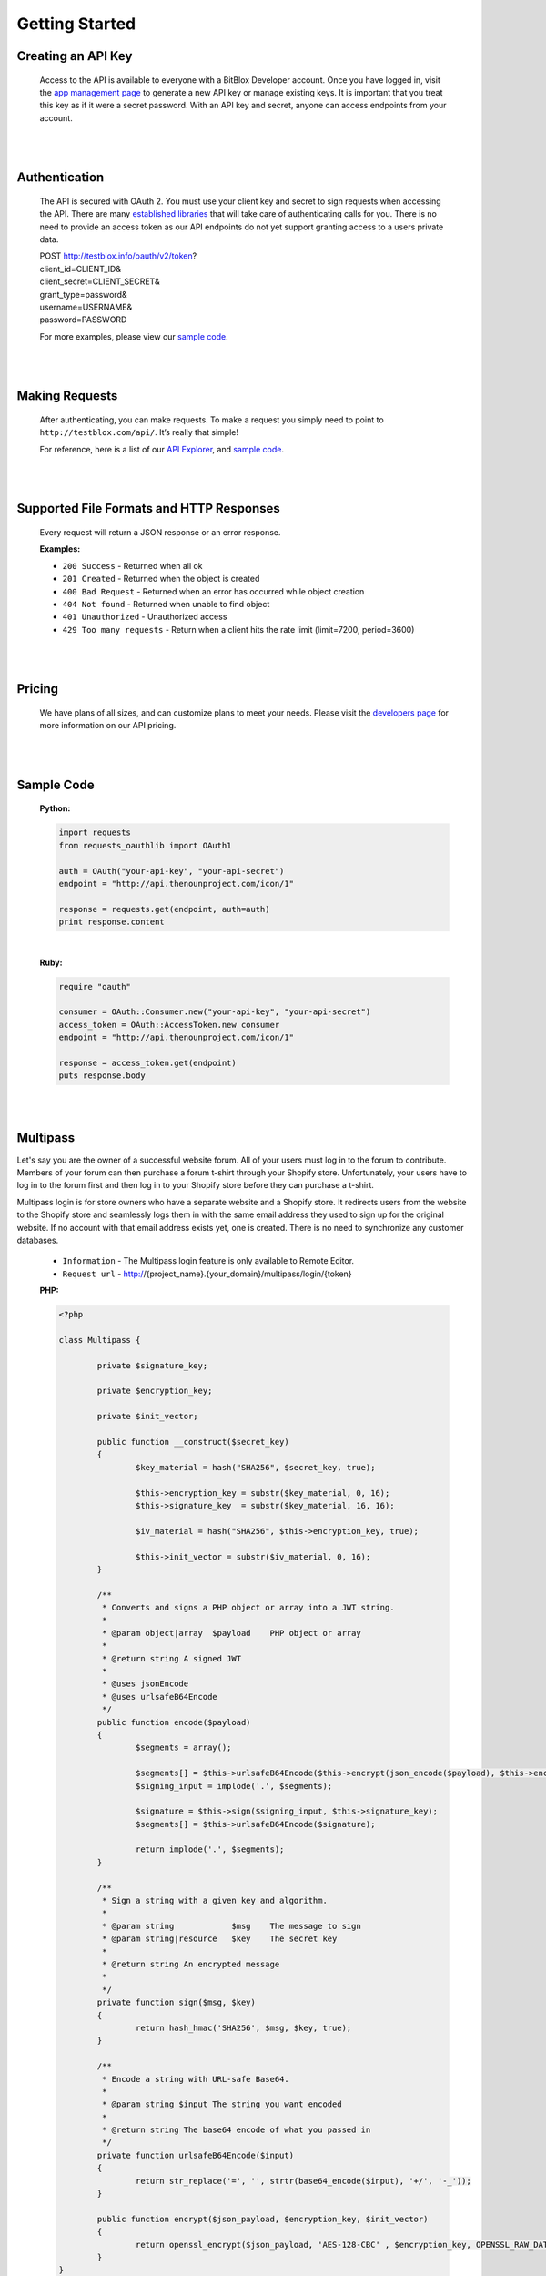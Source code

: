 ===============
Getting Started
===============


Creating an API Key
===================

	.. image:: _static/comment.png

	Access to the API is available to everyone with a BitBlox Developer account. Once you have logged in, visit the `app management page <http://testblox.info/applications>`_ to generate a new API key or manage existing keys. It is important that you treat this key as if it were a secret password. With an API key and secret, anyone can access endpoints from your account.

|
|

Authentication
==============
	The API is secured with OAuth 2. You must use your client key and secret to sign requests when accessing the API. There are many `established libraries <http://oauth.net/2/>`_ that will take care of authenticating calls for you. There is no need to provide an access token as our API endpoints do not yet support granting access to a users private data.

	| POST http://testblox.info/oauth/v2/token?
	| client_id=CLIENT_ID&
	| client_secret=CLIENT_SECRET&
	| grant_type=password&
	| username=USERNAME&
	| password=PASSWORD

	For more examples, please view our `sample code`_.


|
|

Making Requests
===============
	After authenticating, you can make requests. To make a request you simply need to point to ``http://testblox.com/api/``. It’s really that simple!

	For reference, here is a list of our `API Explorer <http://explorer.testblox.info/doc/api>`_, and `sample code`_.

|
|

Supported File Formats and HTTP Responses
=========================================
	Every request will return a JSON response or an error response.


	**Examples:**

	- ``200 Success`` - Returned when all ok
	- ``201 Created`` - Returned when the object is created
	- ``400 Bad Request`` - Returned when an error has occurred while object creation
	- ``404 Not found`` - Returned when unable to find object
	- ``401 Unauthorized`` - Unauthorized access
	- ``429 Too many requests`` - Return when a client hits the rate limit (limit=7200, period=3600)

|
|

Pricing
=======
	We have plans of all sizes, and can customize plans to meet your needs. Please visit the `developers page <http://testblox.info/developers>`_ for more information on our API pricing.

|
|


Sample Code
===========

	**Python:**

	.. code-block:: python

		import requests
		from requests_oauthlib import OAuth1

		auth = OAuth("your-api-key", "your-api-secret")
		endpoint = "http://api.thenounproject.com/icon/1"

		response = requests.get(endpoint, auth=auth)
		print response.content

	|

	**Ruby:**

	.. code-block:: ruby

		require "oauth"

		consumer = OAuth::Consumer.new("your-api-key", "your-api-secret")
		access_token = OAuth::AccessToken.new consumer
		endpoint = "http://api.thenounproject.com/icon/1"

		response = access_token.get(endpoint)
		puts response.body

|
|


Multipass
=========

Let's say you are the owner of a successful website forum. All of your users must log in to the forum to contribute. Members of your forum can then purchase a forum t-shirt through your Shopify store. Unfortunately, your users have to log in to the forum first and then log in to your Shopify store before they can purchase a t-shirt.

Multipass login is for store owners who have a separate website and a Shopify store. It redirects users from the website to the Shopify store and seamlessly logs them in with the same email address they used to sign up for the original website. If no account with that email address exists yet, one is created. There is no need to synchronize any customer databases.

 	- ``Information`` - The Multipass login feature is only available to Remote Editor.
	- ``Request url`` - http://{project_name}.{your_domain}/multipass/login/{token}

	**PHP:**

	.. code-block:: php

		<?php

		class Multipass {

			private $signature_key;

			private $encryption_key;

			private $init_vector;

			public function __construct($secret_key)
			{
				$key_material = hash("SHA256", $secret_key, true);

				$this->encryption_key = substr($key_material, 0, 16);
				$this->signature_key  = substr($key_material, 16, 16);

				$iv_material = hash("SHA256", $this->encryption_key, true);

				$this->init_vector = substr($iv_material, 0, 16);
			}

			/**
			 * Converts and signs a PHP object or array into a JWT string.
			 *
			 * @param object|array  $payload    PHP object or array
			 *
			 * @return string A signed JWT
			 *
			 * @uses jsonEncode
			 * @uses urlsafeB64Encode
			 */
			public function encode($payload)
			{
				$segments = array();

				$segments[] = $this->urlsafeB64Encode($this->encrypt(json_encode($payload), $this->encryption_key, $this->init_vector));
				$signing_input = implode('.', $segments);

				$signature = $this->sign($signing_input, $this->signature_key);
				$segments[] = $this->urlsafeB64Encode($signature);

				return implode('.', $segments);
			}

			/**
			 * Sign a string with a given key and algorithm.
			 *
			 * @param string            $msg    The message to sign
			 * @param string|resource   $key    The secret key
			 *
			 * @return string An encrypted message
			 *
			 */
			private function sign($msg, $key)
			{
				return hash_hmac('SHA256', $msg, $key, true);
			}

			/**
			 * Encode a string with URL-safe Base64.
			 *
			 * @param string $input The string you want encoded
			 *
			 * @return string The base64 encode of what you passed in
			 */
			private function urlsafeB64Encode($input)
			{
				return str_replace('=', '', strtr(base64_encode($input), '+/', '-_'));
			}

			public function encrypt($json_payload, $encryption_key, $init_vector)
			{
				return openssl_encrypt($json_payload, 'AES-128-CBC' , $encryption_key, OPENSSL_RAW_DATA, $init_vector);
			}
		}

	|

	.. code-block:: php

		<?php
 			 date_default_timezone_set("UTC");

			 $date = new \DateTime();

			 $user_data = [
				 "email" => "user email",
				 "created_at" => $date->format(\DateTime::ISO8601),
				 "return_to" => "redirect to"
			 ];

			 $multipass = new Multipass("application secret key");
			 $token = $multipass->encode($user_data);

	|
